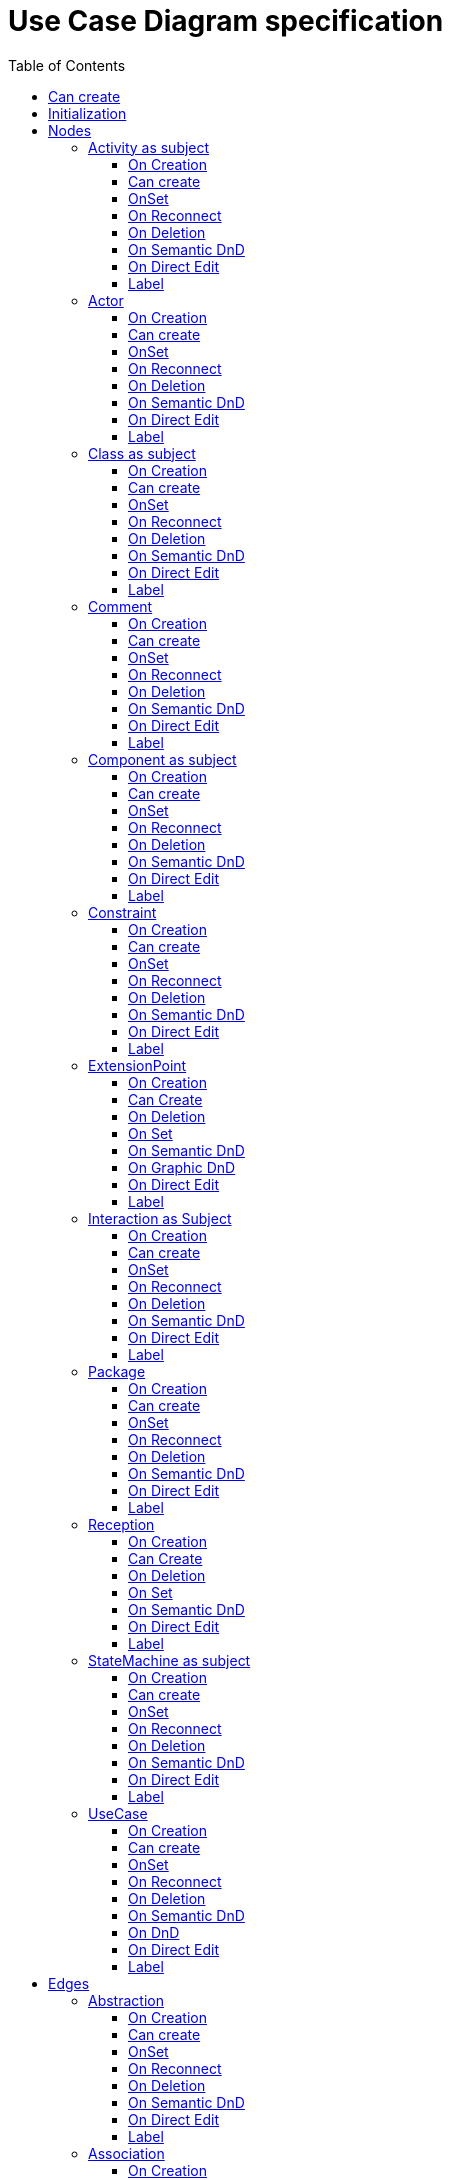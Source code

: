 ////
 Copyright (c) 2024 CEA LIST, Artal Technologies.
 This program and the accompanying materials
 are made available under the terms of the Eclipse Public License v2.0
 which accompanies this distribution, and is available at
 https://www.eclipse.org/legal/epl-2.0/

 SPDX-License-Identifier: EPL-2.0

 Contributors:
     Aurelien Didier (Artal Technologies) - Issue 201
////

= Use Case Diagram specification
:toc:
:toclevels: 3

== Can create
Can be created under a Package and under a Model (but not inside a Profile).

== Initialization
Nothing special.

== Nodes

=== Activity as subject
Can be created in an Use Case Diagram and under Package.

==== On Creation
Nothing special.

==== Can create
Nothing special.

==== OnSet
Nothing special.

==== On Reconnect
Nothing special.

==== On Deletion
Nothing special.

==== On Semantic DnD
Nothing special.

==== On Direct Edit
Nothing special.

==== Label
Activity label shall be prefixed with &laquo;activity&raquo; or &laquo;activity, singleExecution&raquo; if is single execution if set to true. +
All label should be in italic if isAbstract is set to true.

image::UseCaseDiagram/Activity.png[title="Representation Activity"]

=== Actor
Can be created in an Use Case Diagram and under Package.

==== On Creation
Nothing special.

==== Can create
Always

==== OnSet
Nothing special.

==== On Reconnect
Nothing special.

==== On Deletion
Nothing special.

==== On Semantic DnD
Nothing special.

==== On Direct Edit
Nothing special.

==== Label
The label should be displayed in italic if the element is abstract

image::UseCaseDiagram/Actor.png[title="Representation Actor"]

=== Class as subject
Can be created in an Use Case Diagram and under Package.

==== On Creation
Nothing special.

==== Can create
Nothing special.

==== OnSet
Nothing special.

==== On Reconnect
Nothing special.

==== On Deletion
Nothing special.

==== On Semantic DnD
Nothing special.

==== On Direct Edit
Nothing special.

==== Label
Label should be in italic if isAbstract is set to true.

image::UseCaseDiagram/Class.png[title="Representation Class"]

=== Comment
Can be created in a Use Case Diagram, under a Package, an Activity, a Class, a Component, an Interaction and a StateMachine.

==== On Creation
Nothing special.

==== Can create
Nothing special.

==== OnSet
Nothing special.

==== On Reconnect
Nothing special.

==== On Deletion
Nothing special.

==== On Semantic DnD
Nothing special.

==== On Direct Edit
Edit the body of the Comment.

==== Label
Display the body of the Commment.

image::Shared/Comment.png[title="Representation Comment"]

=== Component as subject
Can be created in an Use Case Diagram and under Package.

==== On Creation
Nothing special.

==== Can create
Nothing special.

==== OnSet
Nothing special.

==== On Reconnect
Nothing special.

==== On Deletion
Nothing special.

==== On Semantic DnD
Nothing special.

==== On Direct Edit
Nothing special.

==== Label
Label should be prefixed with &laquo;component&raquo; +
Label should be in italic if isAbstract is set to true.

image::UseCaseDiagram/Component.png[title="Representation Component"]

=== Constraint
Can be created in a Use Case Diagram, under a Package, an Activity, a Class, a Component, an Interaction and a StateMachine.

==== On Creation
Constraint is created with a ConstraintSpecification which is an OpaqueExpression. +
By default the OpaqueExpression language is OCL and its default value is "true". +
The context feature is set to the element that was selected when creating the Constraint.

==== Can create
Nothing special.

==== OnSet
Nothing special.

==== On Reconnect
Nothing special.

==== On Deletion
Nothing special.

==== On Semantic DnD
Nothing special.

==== On Direct Edit
Edit only the name of the Constraint.

==== Label
Constraint label shall start by the name of the Constraint in the first line. +
And it shall display the constrainSpecification (which is an OpaqueExpression) information in a second line. +
The constraintSpecification informations shall display only the first language information as follow: {{language} body}

image::Shared/Constraint.png[title="Representation Constraint"]

=== ExtensionPoint

==== On Creation

==== Can Create
Nothing special

==== On Deletion
Nothing special

==== On Set

==== On Semantic DnD
Display the view.

==== On Graphic DnD
Nothing special

==== On Direct Edit

==== Label

=== Interaction as Subject
Can be created in an Use Case Diagram and under Package.

==== On Creation
Nothing special.

==== Can create
Nothing special.

==== OnSet
Nothing special.

==== On Reconnect
Nothing special.

==== On Deletion
Nothing special.

==== On Semantic DnD
Nothing special.

==== On Direct Edit
Nothing special.

==== Label
Label should be prefixed with &laquo;interaction&raquo; +
Label should be in italic if isAbstract is set to true.

image::UseCaseDiagram/Interaction.png[title="Representation Interaction"]


=== Package
Can be created in an Use Case Diagram and under Package.

==== On Creation
Nothing special.

==== Can create
Nothing special.

==== OnSet
Nothing special.

==== On Reconnect
Nothing special.

==== On Deletion
Nothing special.

==== On Semantic DnD
Nothing special.

==== On Direct Edit
Nothing special.

==== Label
Nothing special.

image::UseCaseDiagram/Package.png[title="Representation Package"]

=== Reception

==== On Creation
Nothing special

==== Can Create
Nothing special

==== On Deletion
Nothing special

==== On Set
Nothing special

==== On Semantic DnD
Nothing special

==== On Direct Edit
Nothing special

==== Label
 The label should be displayed in italic if the element is abstract
 The label should be underlined if the element is static
 prefix with «Signal»

=== StateMachine as subject
Can be created in an Use Case Diagram and under Package.

==== On Creation
Nothing special.

==== Can create
Nothing special.

==== OnSet
Nothing special.

==== On Reconnect
Nothing special.

==== On Deletion
Nothing special.

==== On Semantic DnD
Nothing special.

==== On Direct Edit
Nothing special.

==== Label
Label should be prefixed with &laquo;stateMachine&raquo; +
Label should be in italic if isAbstract is set to true.

image::UseCaseDiagram/StateMachine.png[title="Representation StateMachine"]

=== UseCase
Can be created in an Use Case Diagram, under Package, a StateMachine, a Component, an Activity and a Class.

==== On Creation
If owner is classifier, useCase feature of the Classifier is completed with the useCase
When the Usecase is created inside an Activity, a Class, a Component, an Interaction, or a StateMachine, its feature subject is set pointing on its owner.

==== Can create
Nothing special.

==== OnSet
Nothing special.

==== On Reconnect
Nothing special.

==== On Deletion
 Delete includes
 Delete Extend

==== On Semantic DnD
Nothing special.

==== On DnD
 semantic DnD is authorized only on its container
 graphical DnD is authorized if new container is a Package or a Classifier. If it is Classifier, subject feature should be updated

==== On Direct Edit
Nothing special.

==== Label
Label should be in italic if isAbstract is set to true.

image::UseCaseDiagram/UseCase.png[title="Representation UseCase"]

== Edges

=== Abstraction
Can be created in an Use Case Diagram and under Package.

==== On Creation
Abstraction link is stored at the root of the Diagram.

==== Can create
Source and target can be any kind of element.

==== OnSet
Nothing special.

==== On Reconnect
Nothing special.

==== On Deletion
Nothing special.

==== On Semantic DnD
Nothing special.

==== On Direct Edit
Nothing special.

==== Label
Label should be prefixed with &laquo;abstraction&raquo;.

image::UseCaseDiagram/Abstraction.png[title="Representation Abstraction"]

=== Association
Can be created in an Use Case Diagram and under Package.

==== On Creation
Create an Association link stored under the root of the Diagram. +
The association created contains two properties, one for each end. +
The default properties for both ends are set to: +
 - Owner: Association +
 - Navigable: False +
 - Aggregation: None +
 - Multiplicity: 1 +
The created association is created with an "org.eclipse.papyrus" EAnnotations that has an entry with nature / UML_Nature as key / value.

==== Can create
Source and target can be any kind of element except a Package (i.e. it can be a subject or an actor).

==== OnSet
Nothing special.

==== On Reconnect
Properties are updated accordingly.

==== On Deletion
Nothing special.

==== On Semantic DnD
Nothing special.

==== On Direct Edit
Nothing special.

==== Label
Association labels shall be composed the following way: +
Start with +, -, # or ~ according to the visibility (public, private, protected, or package) +
Add Operation Name. +
Suffixed with parameters label inside () and separated by a comma. +
Add the multiplicity : +++[0..1], [1], [*], [1..*]+++ +
If a default value is defined, add "=" followed by default value label

image::UseCaseDiagram/Association.png[title="Representation Association"]

=== Dependency
Can be created in an Use Case Diagram and under Package.

==== On Creation
Dependency link is stored at the root of the Diagram.

==== Can create
Source and target can be any kind of element.

==== OnSet
Nothing special.

==== On Reconnect
Nothing special.

==== On Deletion
Nothing special.

==== On Semantic DnD
Nothing special.

==== On Direct Edit
Nothing special.

==== Label
Nothing special.

image::UseCaseDiagram/Dependency.png[title="Representation Dependency"]

=== Extend
Can be created in an Use Case Diagram and under Package.

==== On Creation
An ExtensionPoint is created under the target semantic element and an Extend link created under the source semantic element.
 The source element should be added to the extension feature
 The target element should be a created extension point added to the extendedCase feature
 Add the created extension point as extensionLocations target references
 The creation tool should forbid the creation of an Extend from and to the same element

==== Can create
Source and target must be two use cases.
 Source and target should be a non null UseCase.
 Source and target should be different
 
==== OnSet
Nothing special.

==== Container
The container is:
The source node

==== On Reconnect
Extend link is relocated under the new source semantic element, and extension point is moved under the new target.

==== Can Reconnect
 reconnect source is authorized on UseCase different from the target and new source should be editable to contain Extend
 reconnect target is authorized on UseCase different from the source
(cf org.eclipse.papyrus.uml.service.types.command.ExtendReorientCommand)

==== Delete tool
No special deletion behavior for this element.

==== On Deletion
Nothing special.

==== On Semantic DnD
Nothing special.

==== On Direct Edit
Nothing special.

==== Label
Label should be prefixed with &laquo;extend&raquo;.

image::UseCaseDiagram/Extend.png[title="Representation Extend"]

=== Generalization
Can be created in an Use Case Diagram and under Package.

==== On Creation
Generalization link is stored under the source semantic element.

==== Can create
Source and target can be any kind of element except a Package (i.e. it can be a subject or an actor).

==== OnSet
Nothing special.

==== On Reconnect
Relocate link under the new source semantic element.

==== On Deletion
Nothing special.

==== On Semantic DnD
Nothing special.

==== On Direct Edit
Nothing special.

==== Label
No label.

image::UseCaseDiagram/Generalization.png[title="Representation Generalization"]

=== Include
Can be created in an Use Case Diagram and under Package.

==== On Creation
Include link is stored under the source semantic element.
 The source element should be added to the includingCase feature
 The target element should be added to the addition feature
 The creation tool should forbid the creation of an Include from and to the same element

==== Can create
Source and target must be two use cases.

==== OnSet
Nothing special.

==== On Reconnect
Relocate link under the new source semantic element.

==== Delete tool
No special deletion behavior for this element.

==== On Deletion
Nothing special.

==== On Semantic DnD
Nothing special.

==== Reconnect tool
 The container change according to the new source of reconnection

==== On Direct Edit
Nothing special.

==== Label
Label should be  prefixed with &laquo;include&raquo;.

image::UseCaseDiagram/Include.png[title="Representation Include"]

=== Link (from Comment)
Can be created in an Use Case Diagram, under Package, a StateMachine, a Component, an Activity and a Class. +
Link is a feature based edge (it does not represent a semantic element).

==== On Creation
No element is created. Tool add the targeted element as an annotatedElement of the Comment.

==== Can create
Source shall be a Comment. +
Target can be anything.

==== OnSet
Nothing special.

==== On Reconnect
Nothing special.

==== On Deletion
Nothing special.

==== On Semantic DnD
Nothing special.

==== On Direct Edit
Not available. Nothing to edit.

==== Label
No label.

image::UseCaseDiagram/Link_Comment.png[title="Representation Link (from Comment)"]

=== Link (from Constraint)
Can be created in an Use Case Diagram, under Package, a StateMachine, a Component, an Activity and a Class. +
Link is a feature based edge (it does not represent a semantic element).

==== On Creation
No element is created. Tool add the targeted element as an constrainedElement of the Constraint.

==== Can create
Source shall be a Constraint. +
Target can be anything.

==== OnSet
Nothing special.

==== On Reconnect
Nothing special.

==== On Deletion
Nothing special.

==== On Semantic DnD
Nothing special.

==== On Direct Edit
Not available. Nothing to edit.

==== Label
No label.

image::UseCaseDiagram/Link_Constraint.png[title="Representation Link (from Constraint)"]

=== PackageImport
Can be created in an Use Case Diagram and under Package.

==== On Creation
Package Import link is stored under the source semantic element.

==== Can create
Target must be a Package.

==== OnSet
Nothing special.

==== On Reconnect
Relocate link under the new source semantic element.

==== On Deletion
Nothing special.

==== On Semantic DnD
Nothing special.

==== On Direct Edit
Nothing special.

==== Label
Label should be &laquo;import&raquo;.

image::UseCaseDiagram/PackageImport.png[title="Representation PackageImport"]

=== PackageMerge
Can be created in an Use Case Diagram and under Package.

==== On Creation
Package Merge link is stored under the source semantic element.

==== Can create
Source and target must be Packages.

==== OnSet
Nothing special.

==== On Reconnect
Nothing special.

==== On Deletion
Nothing special.

==== On Semantic DnD
Nothing special.

==== On Direct Edit
Nothing special.

==== Label
Label should be &laquo;merge&raquo;.

image::UseCaseDiagram/PackageMerge.png[title="Representation PackageMerge"]

=== Usage
Can be created in an Use Case Diagram and under Package.

==== On Creation
Nothing special.

==== Can create
Usage link is stored under the source semantic element.

==== OnSet
Nothing special.

==== On Reconnect
Nothing special.

==== On Deletion
Nothing special.

==== On Semantic DnD
Nothing special.

==== On Direct Edit
Nothing special.

==== Label
Label should be prefixed with &laquo;use&raquo;.

image::UseCaseDiagram/Usage.png[title="Representation Usage"]